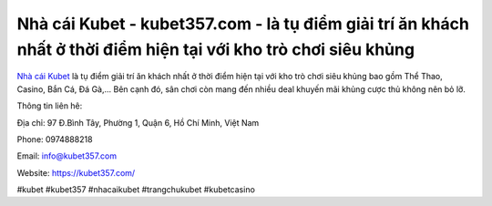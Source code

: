 Nhà cái Kubet - kubet357.com - là tụ điểm giải trí ăn khách nhất ở thời điểm hiện tại với kho trò chơi siêu khủng
===================================

`Nhà cái Kubet <https://kubet357.com/>`_ là tụ điểm giải trí ăn khách nhất ở thời điểm hiện tại với kho trò chơi siêu khủng bao gồm Thể Thao, Casino, Bắn Cá, Đá Gà,... Bên cạnh đó, sân chơi còn mang đến nhiều deal khuyến mãi khủng cược thủ không nên bỏ lỡ. 

Thông tin liên hê:

Địa chỉ: 97 Đ.Bình Tây, Phường 1, Quận 6, Hồ Chí Minh, Việt Nam

Phone: 0974888218

Email: info@kubet357.com

Website: https://kubet357.com/

#kubet #kubet357 #nhacaikubet #trangchukubet #kubetcasino
